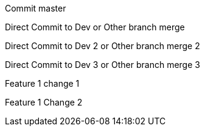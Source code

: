 :toc:
Commit master

Direct Commit to Dev or Other branch merge

Direct Commit to Dev 2 or Other branch merge 2

Direct Commit to Dev 3 or Other branch merge 3

Feature 1 change 1

Feature 1 Change 2
